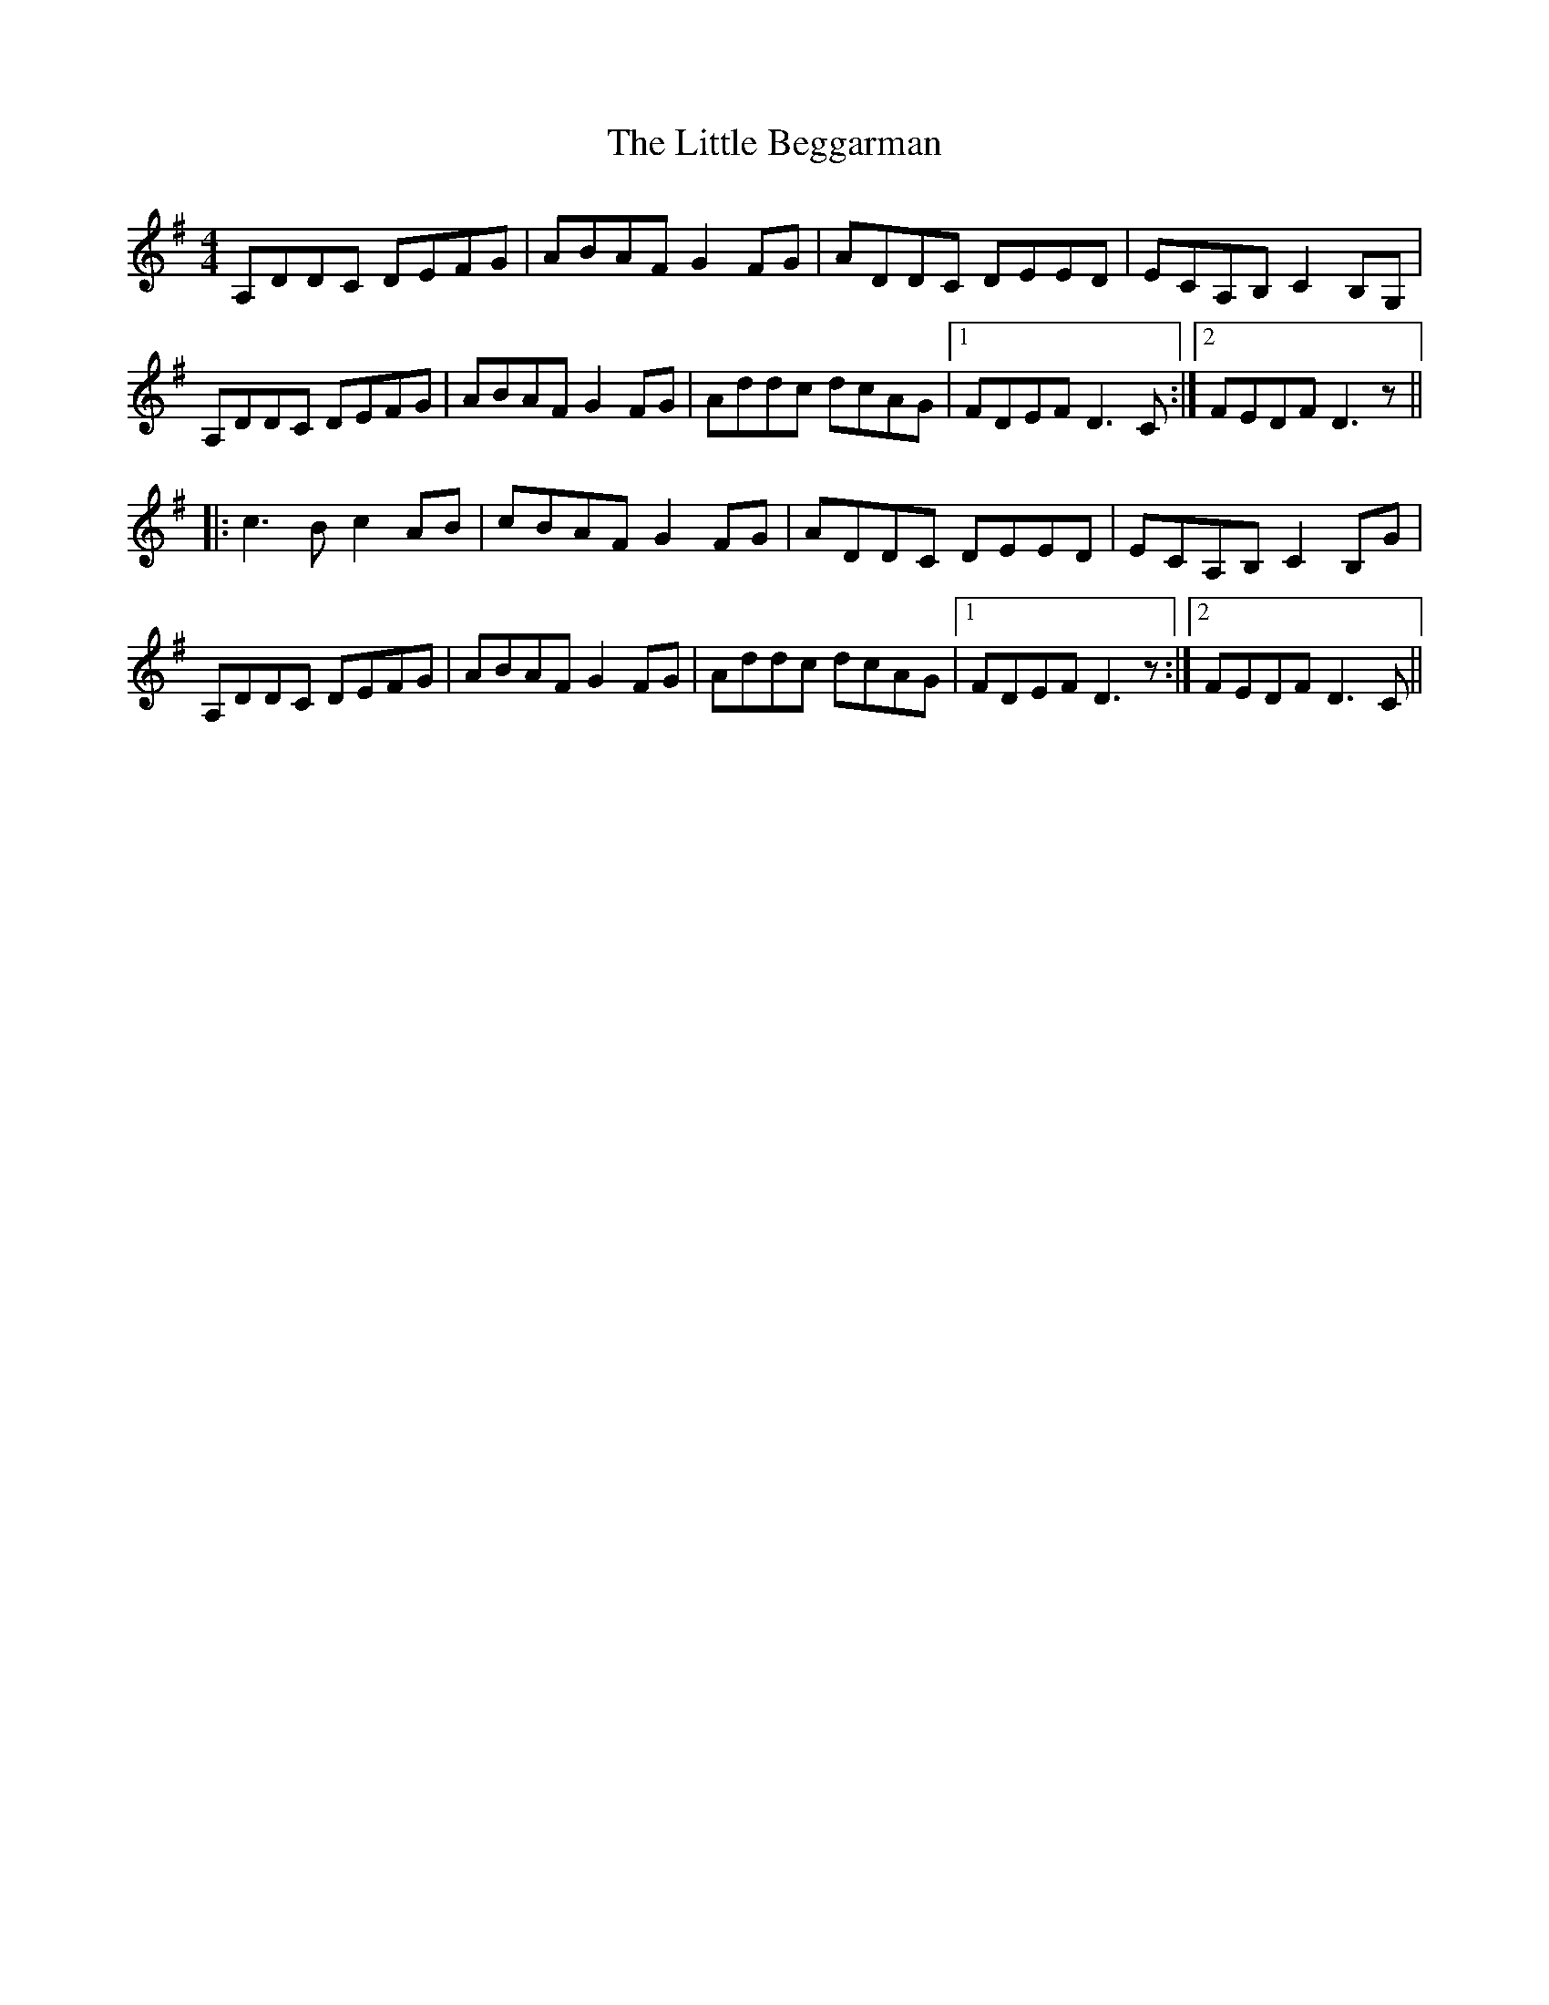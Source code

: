 X: 23734
T: Little Beggarman, The
R: reel
M: 4/4
K: Dmixolydian
A,DDC DEFG|ABAF G2FG|ADDC DEED|ECA,B, C2B,G,|
A,DDC DEFG|ABAF G2FG|Addc dcAG|1 FDEF D3C:|2 FEDF D3z||
|:c3B c2AB|cBAF G2FG|ADDC DEED|ECA,B, C2B,G|
A,DDC DEFG|ABAF G2FG|Addc dcAG|1 FDEF D3z:|2 FEDF D3C||


